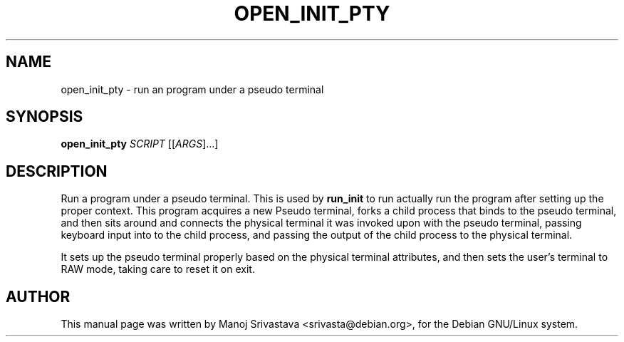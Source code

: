 .\" Hey, Emacs! This is an -*- nroff -*- source file.
.\" Copyright (c) 2005 Manoj Srivastava <srivasta@debian.org>
.\"
.\" This is free documentation; you can redistribute it and/or
.\" modify it under the terms of the GNU General Public License as
.\" published by the Free Software Foundation; either version 2 of
.\" the License, or (at your option) any later version.
.\"
.\" The GNU General Public License's references to "object code"
.\" and "executables" are to be interpreted as the output of any
.\" document formatting or typesetting system, including
.\" intermediate and printed output.
.\"
.\" This manual is distributed in the hope that it will be useful,
.\" but WITHOUT ANY WARRANTY; without even the implied warranty of
.\" MERCHANTABILITY or FITNESS FOR A PARTICULAR PURPOSE.  See the
.\" GNU General Public License for more details.
.\"
.\" You should have received a copy of the GNU General Public
.\" License along with this manual; if not, write to the Free
.\" Software Foundation, Inc., 675 Mass Ave, Cambridge, MA 02139,
.\" USA.
.\"
.\"
.TH OPEN_INIT_PTY "8" "January 2005" "Security Enhanced Linux"
.SH NAME
open_init_pty \- run an program under a pseudo terminal
.SH SYNOPSIS
.B open_init_pty
\fISCRIPT\fR [[\fIARGS\fR]...] 
.br
.SH DESCRIPTION
.PP
Run a program under a pseudo terminal. This is used by
.B run_init
to run actually run the program after setting up the proper
context. This program acquires a new Pseudo terminal, forks a child
process that binds to the pseudo terminal, and then sits around and
connects the physical terminal it was invoked upon with the pseudo
terminal, passing keyboard input into to the child process, and passing the
output of the child process to the physical terminal.
.PP
It sets up the pseudo terminal properly based on the physical terminal
attributes, and then sets the user's terminal to RAW mode, taking care
to reset it on exit.
.SH AUTHOR
This manual page was written by Manoj Srivastava <srivasta@debian.org>,
for the Debian GNU/Linux system.
